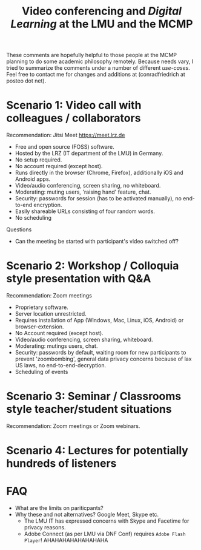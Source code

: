 #+TITLE: Video conferencing and /Digital Learning/ at the LMU and the MCMP

These comments are hopefully helpful to those people at the MCMP planning to do some academic philosophy remotely. Because needs vary, I tried to summarize the comments under a number of different /use-cases/. Feel free to contact me for changes and additions at (conradfriedrich at posteo dot net).

* Scenario 1: Video call with colleagues / collaborators
Recommendation: Jitsi Meet
https://meet.lrz.de

- Free and open source (FOSS) software.
- Hosted by the LRZ (IT department of the LMU) in Germany. 
- No setup required. 
- No account required (except host).
- Runs directly in the browser (Chrome, Firefox), additionally iOS and Android apps.
- Video/audio conferencing, screen sharing, no whiteboard.
- Moderating: muting users, 'raising hand' feature, chat.
- Security: passwords for session (has to be activated manually), no end-to-end encryption.
- Easily shareable URLs consisting of four random words.
- No scheduling 

Questions
- Can the meeting be started with participant's video switched off?

* Scenario 2: Workshop / Colloquia style presentation with Q&A
Recommendation: Zoom meetings

- Proprietary software.
- Server location unrestricted.
- Requires installation of App (Windows, Mac, Linux, iOS, Android) or browser-extension.
- No Account required (except host).
- Video/audio conferencing, screen sharing, whiteboard.
- Moderating: mutings users, chat.
- Security: passwords by default, waiting room for new participants to prevent 'zoombombing', general data privacy concerns because of lax US laws, no end-to-end-decryption.
- Scheduling of events

* Scenario 3: Seminar / Classrooms style teacher/student situations
Recommendation: Zoom meetings or Zoom webinars.


* Scenario 4: Lectures for potentially hundreds of listeners

* FAQ
- What are the limits on pariticpants?
- Why these and not alternatives? Google Meet, Skype etc.
  - The LMU IT has expressed concerns with Skype and Facetime for privacy reasons.
  - Adobe Connect (as per LMU via DNF Conf) requires ~Adobe Flash Player~! AHAHAHAHAHAHAHAHA
